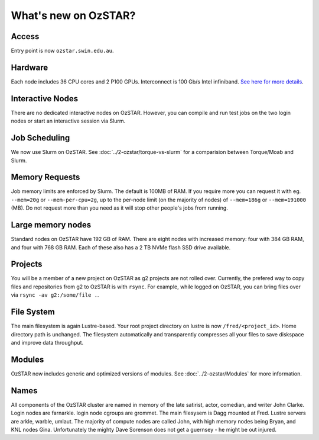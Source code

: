 .. highlight:: rst

What's new on OzSTAR?
==========================

Access
-------

Entry point is now ``ozstar.swin.edu.au``.

Hardware
----------

Each node includes 36 CPU cores and 2 P100 GPUs. Interconnect is 100 Gb/s Intel infiniband. `See here for more details <https://136.186.1.220/ozstar/>`_.

Interactive Nodes
-------------------

There are no dedicated interactive nodes on OzSTAR. However, you can compile and run test jobs on the two login
nodes or start an interactive session via Slurm.

Job Scheduling
----------------

We now use Slurm on OzSTAR. See :doc:`../2-ozstar/torque-vs-slurm` for a comparision between Torque/Moab and Slurm.

Memory Requests
----------------

Job memory limits are enforced by Slurm. The default is 100MB of RAM. If you require more you can request it with eg. ``--mem=20g`` or ``--mem-per-cpu=2g``, up to the per-node limit (on the majority of nodes) of ``--mem=186g`` or ``--mem=191000`` (MB). Do not request more than you need as it will stop other people's jobs from running.

Large memory nodes
---------------------

Standard nodes on OzSTAR have 192 GB of RAM. There are eight nodes with increased memory: four with 384 GB RAM, and four with 768 GB RAM. Each of these also has a 2 TB NVMe flash SSD drive available.

Projects
------------

You will be a member of a new project on OzSTAR as g2 projects are not rolled over. Currently, the prefered way to copy
files and repositories from g2 to OzSTAR is with ``rsync``. For example, while logged on OzSTAR, you can bring files over via
``rsync -av g2:/some/file .``.


File System
--------------

The main filesystem is again Lustre-based. Your root project directory on lustre is now ``/fred/<project_id>``.
Home directory path is unchanged.
The filesystem automatically and transparently compresses all your files to save diskspace and improve data throughput.

Modules
-----------

OzSTAR now includes generic and optimized versions of modules. See :doc:`../2-ozstar/Modules` for more information.

Names
--------

All components of the OzSTAR cluster are named in memory of the late satirist, actor, comedian, and writer John Clarke. Login nodes are farnarkle. login node cgroups are grommet. The main filesysem is Dagg mounted at Fred. Lustre servers are arkle, warble, umlaut. The majority of compute nodes are called John, with high memory nodes being Bryan, and KNL nodes Gina. Unfortunately the mighty Dave Sorenson does not get a guernsey - he might be out injured.

